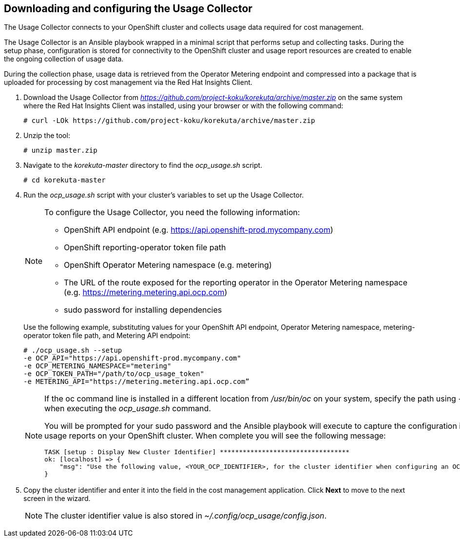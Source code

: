 // Module included in the following assemblies:
// assembly_adding_ocp_sources.adoc
[id="proc_downloading_and_configuring_usage_collector"]
== Downloading and configuring the Usage Collector

// The URL for this procedure needs to go in the UI code in the Sources dialog.

The Usage Collector connects to your OpenShift cluster and collects usage data required for cost management.

The Usage Collector is an Ansible playbook wrapped in a minimal script that performs setup and collecting tasks. During the setup phase, configuration is stored for connectivity to the OpenShift cluster and usage report resources are created to enable the ongoing collection of usage data. 

During the collection phase, usage data is retrieved from the Operator Metering endpoint and compressed into a package that is uploaded for processing by cost management via the Red Hat Insights Client.

. Download the Usage Collector from _https://github.com/project-koku/korekuta/archive/master.zip_ on the same system where the Red Hat Insights Client was installed, using your browser or with the following command:
+
----
# curl -LOk https://github.com/project-koku/korekuta/archive/master.zip
----
+
. Unzip the tool:
+
----
# unzip master.zip
----
+
. Navigate to the _korekuta-master_ directory to find the _ocp_usage.sh_ script.
+
----
# cd korekuta-master
----
+
. Run the _ocp_usage.sh_ script with your cluster’s variables to set up the Usage Collector.
+
[NOTE]
====
To configure the Usage Collector, you need the following information:

* OpenShift API endpoint (e.g. https://api.openshift-prod.mycompany.com)
* OpenShift reporting-operator token file path
* OpenShift Operator Metering namespace (e.g. metering)
* The URL of the route exposed for the reporting operator in the Operator Metering namespace (e.g. https://metering.metering.api.ocp.com)
* sudo password for installing dependencies
====
+
Use the following example, substituting values for your OpenShift API endpoint, Operator Metering namespace, metering-operator token file path, and Metering API endpoint:
+
----
# ./ocp_usage.sh --setup 
-e OCP_API="https://api.openshift-prod.mycompany.com"  
-e OCP_METERING_NAMESPACE="metering" 
-e OCP_TOKEN_PATH="/path/to/ocp_usage_token"
-e METERING_API="https://metering.metering.api.ocp.com”
----
+
[NOTE]
====
If the oc command line is installed in a different location from _/usr/bin/oc_ on your system, specify the path using _-e OCP_CLI=</path/to/oc>_ when executing the _ocp_usage.sh_ command.

You will be prompted for your sudo password and the Ansible playbook will execute to capture the configuration information and create the usage reports on your OpenShift cluster. When complete you will see the following message:


----
TASK [setup : Display New Cluster Identifier] **********************************
ok: [localhost] => {
    "msg": "Use the following value, <YOUR_OCP_IDENTIFIER>, for the cluster identifier when configuring an OCP provider in cost management."
}
----
====
+
. Copy the cluster identifier and enter it into the field in the cost management application. Click *Next* to move to the next screen in the wizard.
+
[NOTE]
====
The cluster identifier value is also stored in _~/.config/ocp_usage/config.json_.
====
